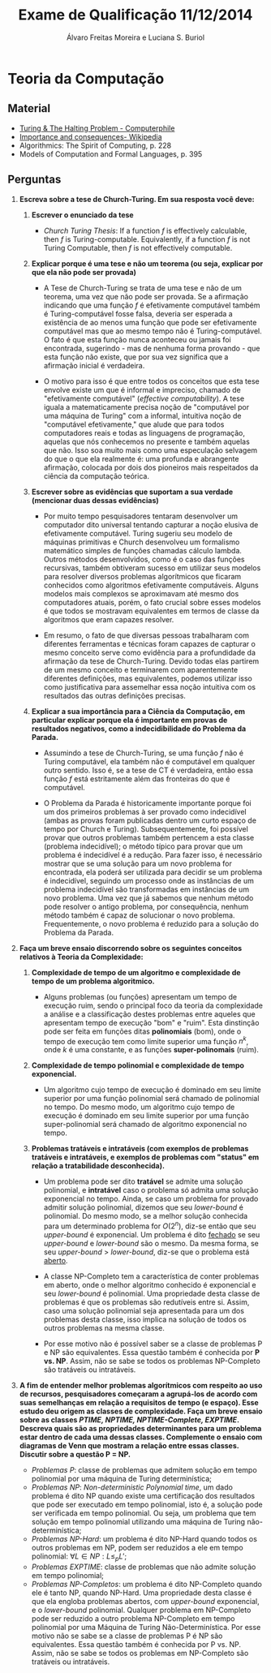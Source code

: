 #+TITLE: Exame de Qualificação 11/12/2014
#+AUTHOR: Álvaro Freitas Moreira e Luciana S. Buriol
#+STARTUP: showall
#+OPTIONS: toc:nil todo:nil num:nil
#+LaTeX_CLASS: article
#+LaTeX_HEADER: \usepackage[margin=0.75in]{geometry}

* Teoria da Computação

** Material

- [[https://www.youtube.com/watch?v=macM_MtS_w4][Turing & The Halting Problem - Computerphile]]
- [[https://en.wikipedia.org/wiki/Halting_problem#Importance_and_consequences][Importance and consequences- Wikipedia]] 
- Algorithmics: The Spirit of Computing, p. 228
- Models of Computation and Formal Languages, p. 395

** Perguntas

1. *Escreva sobre a tese de Church-Turing. Em sua resposta você deve:*

   1. *Escrever o enunciado da tese*

      - /Church Turing Thesis/: If a function $f$ is effectively calculable, then $f$ is Turing-computable. Equivalently, if a function $f$ is not Turing Computable, then $f$ is not effectively computable.

   2. *Explicar porque é uma tese e não um teorema (ou seja, explicar por que ela não pode ser provada)*

      - A Tese de Church-Turing se trata de uma tese e não de um teorema, uma vez que não pode ser provada. Se a afirmação indicando que uma função $f$ é efetivamente computável também é Turing-computável fosse falsa, deveria ser esperada a existência de ao menos uma função que pode ser efetivamente computável mas que ao mesmo tempo não é Turing-computável. O fato é que esta função nunca aconteceu ou jamais foi encontrada, sugerindo - mas de nenhuma forma provando - que esta função não existe, que por sua vez significa que a afirmação inicial é verdadeira.

      - O motivo para isso é que entre todos os conceitos que esta tese envolve existe um que é informal e impreciso, chamado de "efetivamente computável" (/effective computability/). A tese iguala a matematicamente precisa noção de "computável por uma máquina de Turing" com a informal, intuitiva noção de "computável efetivamente," que alude que para todos computadores reais e todas as linguagens de programação, aquelas que nós conhecemos no presente e também aquelas que não. Isso soa muito mais como uma especulação selvagem do que o que ela realmente é: uma profunda e abrangente afirmação, colocada por dois dos pioneiros mais respeitados da ciência da computação teórica.

   3. *Escrever sobre as evidências que suportam a sua verdade (mencionar duas dessas evidências)*

      - Por muito tempo pesquisadores tentaram desenvolver um computador dito universal tentando capturar a noção elusiva de efetivamente computável. Turing sugeriu seu modelo de máquinas primitivas e Church desenvolveu um formalismo matemático simples de funções chamadas cálculo lambda. Outros métodos desenvolvidos, como é o caso das funções recursivas, também obtiveram sucesso em utilizar seus modelos para resolver diversos problemas algorítmicos que ficaram conhecidos como algoritmos efetivamente computáveis. Alguns modelos mais complexos se aproximavam até mesmo dos computadores atuais, porém, o fato crucial sobre esses modelos é que todos se mostravam equivalentes em termos de classe da algoritmos que eram capazes resolver.

      - Em resumo, o fato de que diversas pessoas trabalharam com diferentes ferramentas e técnicas foram capazes de capturar o mesmo conceito serve como evidência para a profundidade da afirmação da tese de Church-Turing. Devido todas elas partirem de um mesmo conceito e terminarem com aparentemente diferentes definições, mas equivalentes, podemos utilizar isso como justificativa para assemelhar essa noção intuitiva com os resultados das outras definições precisas.

   4. *Explicar a sua importância para a Ciência da Computação, em particular explicar porque ela é importante em provas de resultados negativos, como a indecidibilidade do Problema da Parada.*

      - Assumindo a tese de Church-Turing, se uma função $f$ não é Turing computável, ela também não é computável em qualquer outro sentido. Isso é, se a tese de CT é verdadeira, então essa função $f$ está estritamente além das fronteiras do que é computável.

      - O Problema da Parada é historicamente importante porque foi um dos primeiros problemas à ser provado como indecidível (ambas as provas foram publicadas dentro um curto espaço de tempo por Church e Turing). Subsequentemente, foi possível provar que outros problemas também pertencem a esta classe (problema indecidível); o método típico para provar que um problema é indecidível é a redução. Para fazer isso, é necessário mostrar que se uma solução para um novo problema for encontrada, ela poderá ser utilizada para decidir se um problema é indecidível, seguindo um processo onde as instâncias de um problema indecidível são transformadas em instâncias de um novo problema. Uma vez que já sabemos que nenhum método pode resolver o antigo problema, por consequência, nenhum método também é capaz de solucionar o novo problema. Frequentemente, o novo problema é reduzido para a solução do Problema da Parada.

2. *Faça um breve ensaio discorrendo sobre os seguintes conceitos relativos à Teoria da Complexidade:*

   1. *Complexidade de tempo de um algoritmo e complexidade de tempo de um problema algoritmico.*

      - Alguns problemas (ou funções) apresentam um tempo de execução ruim, sendo o principal foco da teoria da complexidade a análise e a classificação destes problemas entre aqueles que apresentam tempo de execução "bom" e "ruim". Esta dinstinção pode ser feita em funções ditas *polinomiais* (bom), onde o tempo de execução tem como limite superior uma função $n^k$, onde $k$ é uma constante, e as funções *super-polinomais* (ruim).

   2. *Complexidade de tempo polinomial e complexidade de tempo exponencial.*

      - Um algoritmo cujo tempo de execução é dominado em seu limite superior por uma função polinomial será chamado de polinomial no tempo. Do mesmo modo, um algoritmo cujo tempo de execução é dominado em seu limite superior por uma função super-polinomial será chamado de algoritmo exponencial no tempo.

   3. *Problemas tratáveis e intratáveis (com exemplos de problemas tratáveis e intratáveis, e exemplos de problemas com "status" em relação a tratabilidade desconhecida).*

      - Um problema pode ser dito *tratável* se admite uma solução polinomial, e *intratável* caso o problema só admita uma solução exponencial no tempo. Ainda, se caso um problema for provado admitir solução polinomial, dizemos que seu /lower-bound/ é polinomial. Do mesmo modo, se a melhor solução conhecida para um determinado problema for $O(2^n)$, diz-se então que seu /upper-bound/ é exponencial. Um problema é dito _fechado_ se seu /upper-bound/ e /lower-bound/ são o mesmo. Da mesma forma, se seu /upper-bound/ > /lower-bound/, diz-se que o problema está _aberto_.

      - A classe NP-Completo tem a característica de conter problemas em aberto, onde o melhor algoritmo conhecido é exponencial e seu /lower-bound/ é polinomial. Uma propriedade desta classe de problemas é que os problemas são redutíveis entre si. Assim, caso uma solução polinomial seja apresentada para um dos problemas desta classe, isso implica na solução de todos os outros problemas na mesma classe.

      - Por esse motivo não é possível saber se a classe de problemas P e NP são equivalentes. Essa questão também é conhecida por *P vs. NP*. Assim, não se sabe se todos os problemas NP-Completo são tratáveis ou intratáveis.

3. *A fim de entender melhor problemas algorítmicos com respeito ao uso de recursos, pesquisadores começaram a agrupá-los de acordo com suas semelhanças em relação a requisitos de tempo (e espaço). Esse estudo deu origem as classes de complexidade. Faça um breve ensaio sobre as classes /PTIME, NPTIME, NPTIME-Complete, EXPTIME/.*
   *Descreva quais são as propriedades determinantes para um problema estar dentro de cada uma dessas classes. Complemente o ensaio com diagramas de Venn que mostram a relação entre essas classes. Discutir sobre a questão P = NP.*

   [[./assets/venn_diag.png]]

   - /Problemas P/: classe de problemas que admitem solução em tempo polinomial por uma máquina de Turing determinística;
   - /Problemas NP/: /Non-deterministic Polynomial time/, um dado problema é dito NP quando existe uma certificação dos resultados que pode ser executado em tempo polinomial, isto é, a solução pode ser verificada em tempo polinomial. Ou seja, um problema que tem solução em tempo polinomial utilizando uma máquina de Turing não-determinística;
   - /Problemas NP-Hard/: um problema é dito NP-Hard quando todos os outros problemas em NP, podem ser reduzidos a ele em tempo polinomial: $\forall L \in NP: L \leqslant_p L'$;
   - /Problemas EXPTIME/: classe de problemas que não admite solução em tempo polinomial;
   - /Problemas NP-Completos/: um problema é dito NP-Completo quando ele é tanto NP, quando NP-Hard. Uma propriedade desta classe é que ela engloba problemas abertos, com /upper-bound/ exponencial, e o /lower-bound/ polinomial. Qualquer problema em NP-Completo pode ser reduzido a outro problema NP-Completo em tempo polinomial por uma Máquina de Turing Não-Determinística. Por esse motivo não se sabe se a classe de problemas P é NP são equivalentes. Essa questão também é conhecida por P vs. NP. Assim, não se sabe se todos os problemas em NP-Completo são tratáveis ou intratáveis.
